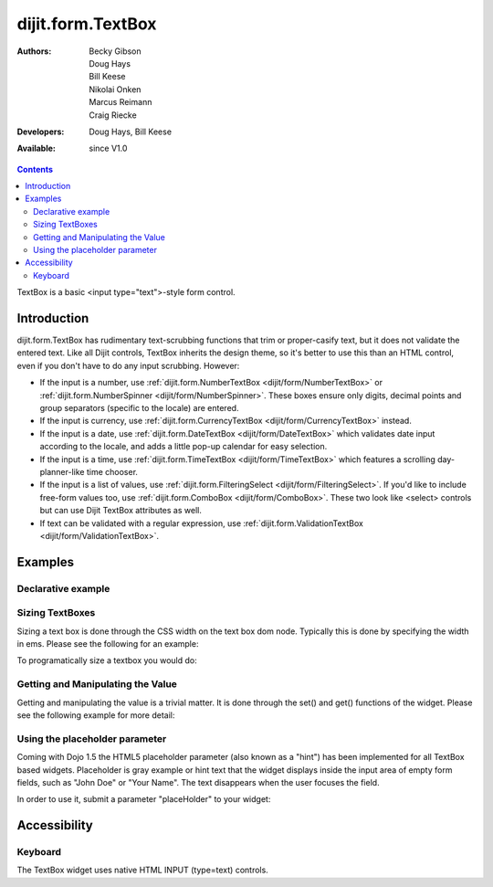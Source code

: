 .. _dijit/form/TextBox:

==================
dijit.form.TextBox
==================

:Authors: Becky Gibson, Doug Hays, Bill Keese, Nikolai Onken, Marcus Reimann, Craig Riecke
:Developers: Doug Hays, Bill Keese
:Available: since V1.0

.. contents::
    :depth: 2

TextBox is a basic <input type="text">-style form control.

Introduction
============

dijit.form.TextBox has rudimentary text-scrubbing functions that trim or proper-casify text, but
it does not validate the entered text. Like all Dijit controls, TextBox inherits the design theme, so it's better to use this than an
HTML control, even if you don't have to do any input scrubbing. However:

* If the input is a number, use :ref:`dijit.form.NumberTextBox <dijit/form/NumberTextBox>` or :ref:`dijit.form.NumberSpinner <dijit/form/NumberSpinner>`.
  These boxes ensure only digits, decimal points and group separators (specific to the locale) are entered.
* If the input is currency, use :ref:`dijit.form.CurrencyTextBox <dijit/form/CurrencyTextBox>` instead.
* If the input is a date, use :ref:`dijit.form.DateTextBox <dijit/form/DateTextBox>` which validates date input according to the locale, and
  adds a little pop-up calendar for easy selection.
* If the input is a time, use :ref:`dijit.form.TimeTextBox <dijit/form/TimeTextBox>` which features a scrolling day-planner-like time chooser.
* If the input is a list of values, use :ref:`dijit.form.FilteringSelect <dijit/form/FilteringSelect>`. If you'd like to include free-form values too,
  use :ref:`dijit.form.ComboBox <dijit/form/ComboBox>`. These two look like <select> controls but can use Dijit TextBox attributes as well.
* If text can be validated with a regular expression, use :ref:`dijit.form.ValidationTextBox <dijit/form/ValidationTextBox>`.


Examples
========

Declarative example
-------------------

.. code-example ::

  .. js ::

     <script type="text/javascript">
     dojo.require("dijit.form.TextBox");
     </script>

  .. html ::

        <label for="firstname">Auto-trimming, Proper-casing Textbox:</label>
        <input type="text" name="firstname" value="testing testing"
		data-dojo-type="dijit.form.TextBox"
		data-dojo-props="trim:true, propercase:true" id="firstname">

  
Sizing TextBoxes
----------------

Sizing a text box is done through the CSS width on the text box dom node.
Typically this is done by specifying the width in ems.
Please see the following for an example:

.. code-example ::

  .. js ::

    <script>
      dojo.require("dijit.form.TextBox");
    </script>

  .. html ::

    <label for="dtb">A default textbox:</label> <input id="dtb" data-dojo-type="dijit.form.TextBox"/>
    <br>
    <label for="ltb">A large textbox:</label> <input id="ltb" style="width: 50em;" data-dojo-type="dijit.form.TextBox"/>
    <br>
    <label for="stb">A small textbox:</label> <input id="stb" style="width: 10em;" data-dojo-type="dijit.form.TextBox"/>
    <br>


  .. css ::

    <style type="text/css">
    </style>

To programatically size a textbox you would do:

.. js ::

        var box = dijit.byId("progBox");
        dojo.style(box.domNode, "width", "5em");

Getting and Manipulating the Value
----------------------------------

Getting and manipulating the value is a trivial matter.
It is done through the set() and get() functions of the widget.
Please see the following example for more detail:

.. code-example ::
  :djConfig: parseOnLoad: false

  .. js ::

    <script>
      dojo.require("dijit.form.TextBox");
      dojo.require("dojo.parser");

      dojo.ready(function(){
        dojo.parser.parse();
        var box0 = dijit.byId("value0Box");
        var box1 = dijit.byId("value1Box");
        box1.set("value", box0.get("value") + " modified");
        dojo.connect(box0, "onChange", function(){
           box1.set("value", box0.get("value") + " modified");
        });
      });
    </script>

  .. html ::

    <label for="value0Box">A textbox with a value:</label> <input id="value0Box" data-dojo-type="dijit.form.TextBox" value="Some value" data-dojo-props="intermediateChanges:true"></input>
    <br>
    <label for="value1Box">A textbox set with a value from the above textbox:</label> <input id="value1Box" data-dojo-type="dijit.form.TextBox"></input>
    <br>

  .. css ::

    <style type="text/css">
    </style>

Using the placeholder parameter
-------------------------------

Coming with Dojo 1.5 the HTML5 placeholder parameter (also known as a "hint") has been implemented for all TextBox based widgets. Placeholder is gray example or hint text that the widget displays inside the input area of empty form fields, such as "John Doe" or "Your Name". The text disappears when the user focuses the field.

In order to use it, submit a parameter "placeHolder" to your widget:

.. js ::

   myTextBox = new dijit.form.TextBox({
       name: "firstname",
       value: "" /* no or empty value! */,
       placeHolder: "type in your name"
   }, "firstname");



Accessibility
=============

Keyboard
--------

The TextBox widget uses native HTML INPUT (type=text) controls.
